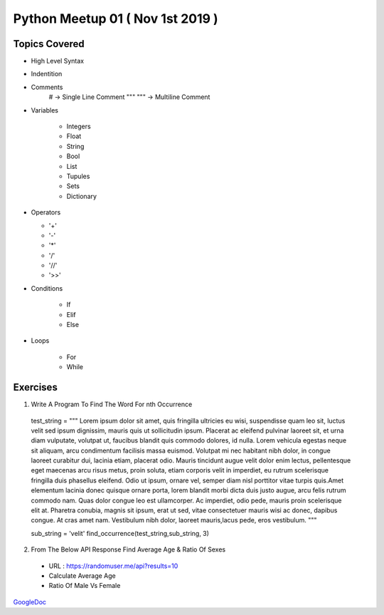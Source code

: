 =================================
Python Meetup 01 ( Nov 1st 2019 )
=================================

Topics Covered
==============

- High Level Syntax 
- Indentition 
- Comments 
    # -> Single Line Comment
    """ """ -> Multiline Comment

- Variables 

    - Integers
    - Float 
    - String 
    - Bool
    - List 
    - Tupules
    - Sets
    - Dictionary

- Operators 

  - '+'
  - '-'
  - '*'
  - '/'
  - '//'
  - '>>'

- Conditions

    - If 
    - Elif
    - Else

- Loops

    - For
    - While


Exercises
=========

1. Write A Program To Find The Word For nth Occurrence

 test_string = """ Lorem ipsum dolor sit amet, quis fringilla ultricies eu wisi, suspendisse quam leo sit, luctus velit sed ipsum dignissim, mauris quis ut sollicitudin ipsum. Placerat ac eleifend pulvinar laoreet sit, et urna diam vulputate, volutpat ut, faucibus blandit quis commodo dolores, id nulla. Lorem vehicula egestas neque sit aliquam, arcu condimentum facilisis massa euismod. Volutpat mi nec habitant nibh dolor, in congue laoreet curabitur dui, lacinia etiam, placerat odio. Mauris tincidunt augue velit dolor enim lectus, pellentesque eget maecenas arcu risus metus, proin soluta, etiam corporis velit in imperdiet, eu rutrum scelerisque fringilla duis phasellus eleifend. Odio ut ipsum, ornare vel, semper diam nisl porttitor vitae turpis quis.Amet elementum lacinia donec quisque ornare porta, lorem blandit morbi dicta duis justo augue, arcu felis rutrum commodo nam. Quas dolor congue leo est ullamcorper. Ac imperdiet, odio pede, mauris proin scelerisque elit at. Pharetra conubia, magnis sit ipsum, erat ut sed, vitae consectetuer mauris wisi ac donec, dapibus congue. At cras amet nam. Vestibulum nibh dolor, laoreet mauris,lacus pede, eros vestibulum. """

 sub_string = 'velit'
 find_occurrence(test_string,sub_string, 3)

2. From The Below API Response Find Average Age & Ratio Of Sexes 
 
 - URL : https://randomuser.me/api?results=10 
 - Calculate Average Age 
 - Ratio Of Male Vs Female 


GoogleDoc_

.. _GoogleDoc : http://bit.ly/338L4Vy

